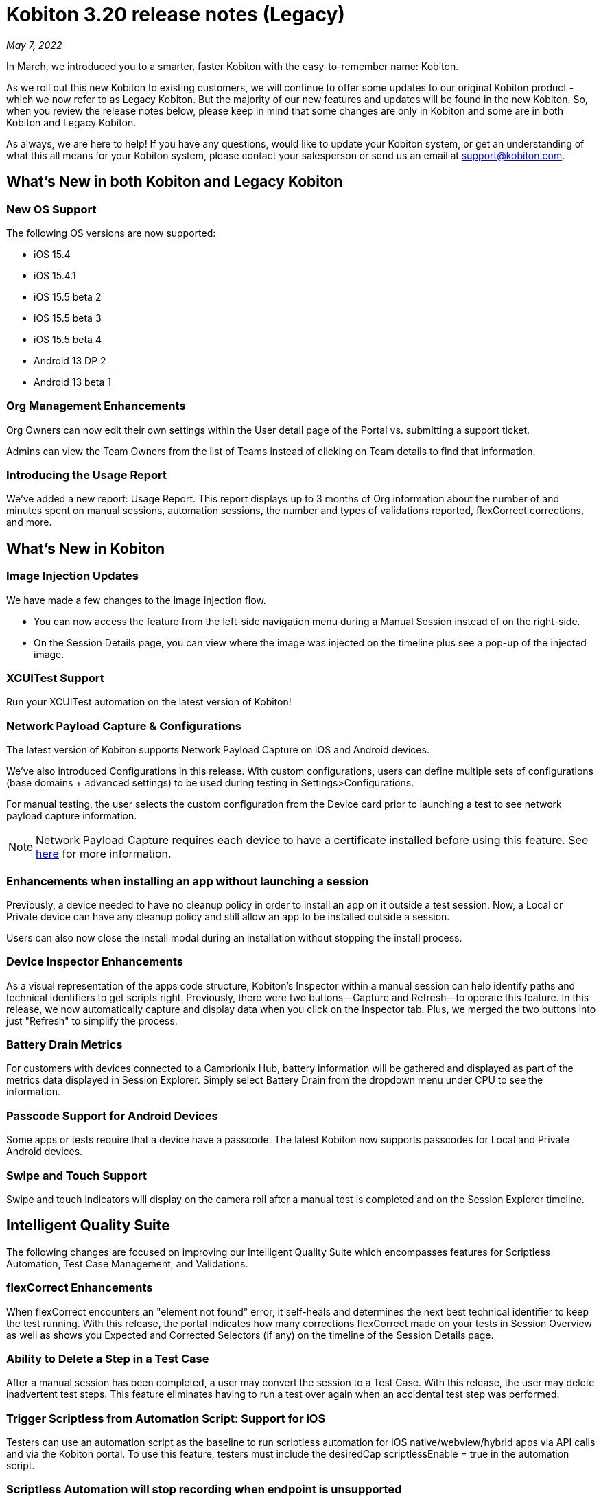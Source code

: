 = Kobiton 3.20 release notes (Legacy)
:navtitle: Kobiton 3.20 release notes

_May 7, 2022_

In March, we introduced you to a smarter, faster Kobiton with the easy-to-remember name: Kobiton.

As we roll out this new Kobiton to existing customers, we will continue to offer some updates to our original Kobiton product - which we now refer to as Legacy Kobiton. But the majority of our new features and updates will be found in the new Kobiton. So, when you review the release notes below, please keep in mind that some changes are only in Kobiton and some are in both Kobiton and Legacy Kobiton.

As always, we are here to help! If you have any questions, would like to update your Kobiton system, or get an understanding of what this all means for your Kobiton system, please contact your salesperson or send us an email at support@kobiton.com.

== What's New in both Kobiton and Legacy Kobiton

=== New OS Support

The following OS versions are now supported:

** iOS 15.4
** iOS 15.4.1
** iOS 15.5 beta 2
** iOS 15.5 beta 3
** iOS 15.5 beta 4
** Android 13 DP 2
** Android 13 beta 1

=== Org Management Enhancements

Org Owners can now edit their own settings within the User detail page of the Portal vs. submitting a support ticket.

Admins can view the Team Owners from the list of Teams instead of clicking on Team details to find that information.

=== Introducing the Usage Report

We've added a new report: Usage Report. This report displays up to 3 months of Org information about the number of and minutes spent on manual sessions, automation sessions, the number and types of validations reported, flexCorrect corrections, and more.

== What's New in Kobiton

=== Image Injection Updates

We have made a few changes to the image injection flow.

* You can now access the feature from the left-side navigation menu during a Manual Session instead of on the right-side.
* On the Session Details page, you can view where the image was injected on the timeline plus see a pop-up of the injected image.

=== XCUITest Support

Run your XCUITest automation on the latest version of Kobiton!

=== Network Payload Capture & Configurations

The latest version of Kobiton supports Network Payload Capture on iOS and Android devices.

We've also introduced Configurations in this release. With custom configurations, users can define multiple sets of configurations (base domains + advanced settings) to be used during testing in Settings>Configurations.

For manual testing, the user selects the custom configuration from the Device card prior to launching a test to see network payload capture information.

[NOTE]
Network Payload Capture requires each device to have a certificate installed before using this feature. See https://support.kobiton.com/hc/en-us/articles/360055590932[here] for more information.

=== Enhancements when installing an app without launching a session

Previously, a device needed to have no cleanup policy in order to install an app on it outside a test session. Now, a Local or Private device can have any cleanup policy and still allow an app to be installed outside a session.

Users can also now close the install modal during an installation without stopping the install process.

=== Device Inspector Enhancements

As a visual representation of the apps code structure, Kobiton's Inspector within a manual session can help identify paths and technical identifiers to get scripts right. Previously, there were two buttons—Capture and Refresh—to operate this feature. In this release, we now automatically capture and display data when you click on the Inspector tab. Plus, we merged the two buttons into just "Refresh" to simplify the process.

=== Battery Drain Metrics

For customers with devices connected to a Cambrionix Hub, battery information will be gathered and displayed as part of the metrics data displayed in Session Explorer. Simply select Battery Drain from the dropdown menu under CPU to see the information.

=== Passcode Support for Android Devices

Some apps or tests require that a device have a passcode. The latest Kobiton now supports passcodes for Local and Private Android devices.

=== Swipe and Touch Support

Swipe and touch indicators will display on the camera roll after a manual test is completed and on the Session Explorer timeline.

== Intelligent Quality Suite

The following changes are focused on improving our Intelligent Quality Suite which encompasses features for Scriptless Automation, Test Case Management, and Validations.

=== flexCorrect Enhancements

When flexCorrect encounters an "element not found" error, it self-heals and determines the next best technical identifier to keep the test running. With this release, the portal indicates how many corrections flexCorrect made on your tests in Session Overview as well as shows you Expected and Corrected Selectors (if any) on the timeline of the Session Details page.

=== Ability to Delete a Step in a Test Case

After a manual session has been completed, a user may convert the session to a Test Case. With this release, the user may delete inadvertent test steps. This feature eliminates having to run a test over again when an accidental test step was performed.

=== Trigger Scriptless from Automation Script: Support for iOS

Testers can use an automation script as the baseline to run scriptless automation for iOS native/webview/hybrid apps via API calls and via the Kobiton portal. To use this feature, testers must include the desiredCap scriptlessEnable = true in the automation script.

=== Scriptless Automation will stop recording when endpoint is unsupported

There are some actions/endpoints that are not supported by Scriptless functionality. Previously, the entire test would not be usable for Scriptless if one of these were encountered. With this release, we will record the actions/endpoints up to the step that is not supported. All the steps after the unsupported actions would still be displayed in Session Details, but not recorded or included for Scriptless reruns.

=== Improvements to Multi-Scroll Visual Comparisons

We've improved how we capture screen images for visual comparisons. The changes are especially helpful for long scrolling pages and will return more accurate data when comparing visuals from one device/OS to another.

=== Eliminating Long Waits and Time-outs on Exported Scripts

By including a waitForElement on exported script commands, we've eliminated common wait times and timeouts on exported Appium scripts.
